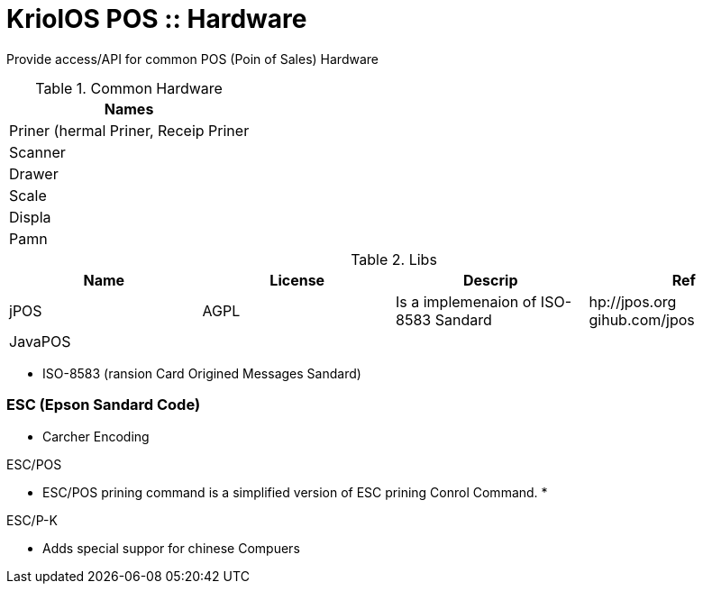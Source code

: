 = KriolOS POS :: Hardware

Provide access/API for common POS (Poin of Sales) Hardware


.Common Hardware
|====
|Names

|Priner (hermal Priner, Receip Priner
|Scanner
|Drawer
|Scale
|Displa
|Pamn
|====

.Libs
|====
|Name  |License  |Descrip |Ref

|jPOS 
|AGPL
|Is a implemenaion of ISO-8583 Sandard
|hp://jpos.org gihub.com/jpos

|JavaPOS
|
|
|

|====



* ISO-8583 (ransion Card Origined Messages Sandard)

=== ESC (Epson Sandard Code)

* Carcher Encoding

ESC/POS

* ESC/POS prining command is a simplified version of ESC prining Conrol Command.
* 

ESC/P-K 

* Adds special suppor for chinese Compuers